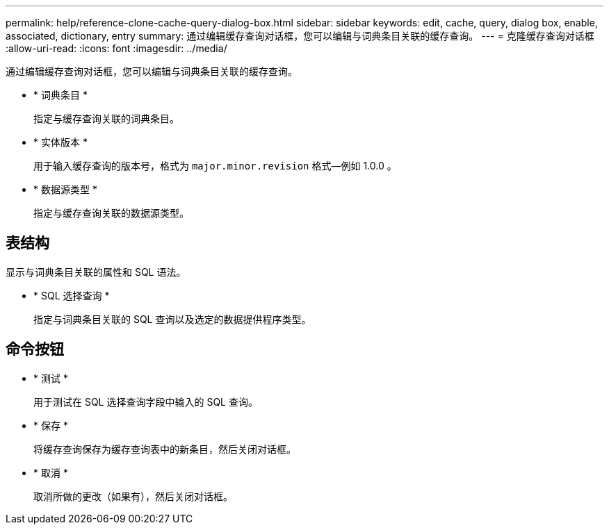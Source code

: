 ---
permalink: help/reference-clone-cache-query-dialog-box.html 
sidebar: sidebar 
keywords: edit, cache, query, dialog box, enable, associated, dictionary, entry 
summary: 通过编辑缓存查询对话框，您可以编辑与词典条目关联的缓存查询。 
---
= 克隆缓存查询对话框
:allow-uri-read: 
:icons: font
:imagesdir: ../media/


[role="lead"]
通过编辑缓存查询对话框，您可以编辑与词典条目关联的缓存查询。

* * 词典条目 *
+
指定与缓存查询关联的词典条目。

* * 实体版本 *
+
用于输入缓存查询的版本号，格式为 `major.minor.revision` 格式—例如 1.0.0 。

* * 数据源类型 *
+
指定与缓存查询关联的数据源类型。





== 表结构

显示与词典条目关联的属性和 SQL 语法。

* * SQL 选择查询 *
+
指定与词典条目关联的 SQL 查询以及选定的数据提供程序类型。





== 命令按钮

* * 测试 *
+
用于测试在 SQL 选择查询字段中输入的 SQL 查询。

* * 保存 *
+
将缓存查询保存为缓存查询表中的新条目，然后关闭对话框。

* * 取消 *
+
取消所做的更改（如果有），然后关闭对话框。


